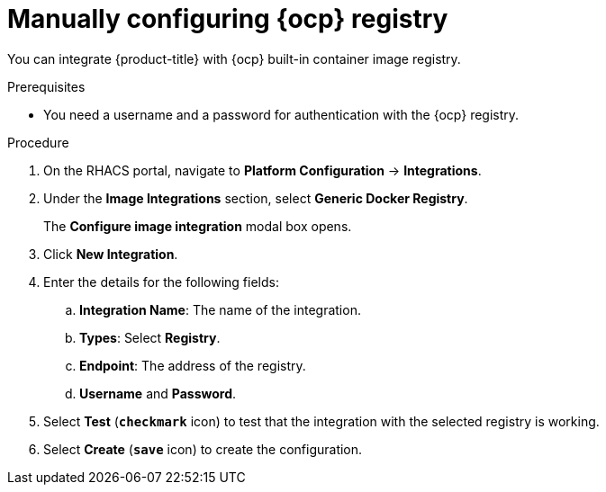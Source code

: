 // Module included in the following assemblies:
//
// * integration/integrate-with-image-registries.adoc
:_module-type: PROCEDURE
[id="manual-configuration-image-registry-ocp_{context}"]
= Manually configuring {ocp} registry

You can integrate {product-title} with {ocp} built-in container image registry.

.Prerequisites
* You need a username and a password for authentication with the {ocp} registry.

.Procedure
. On the RHACS portal, navigate to *Platform Configuration* -> *Integrations*.
. Under the *Image Integrations* section, select *Generic Docker Registry*.
+
The *Configure image integration* modal box opens.
. Click *New Integration*.
. Enter the details for the following fields:
.. *Integration Name*: The name of the integration.
.. *Types*: Select *Registry*.
.. *Endpoint*: The address of the registry.
.. *Username* and *Password*.
. Select *Test* (*`checkmark`* icon) to test that the integration with the selected registry is working.
. Select *Create* (*`save`* icon) to create the configuration.

